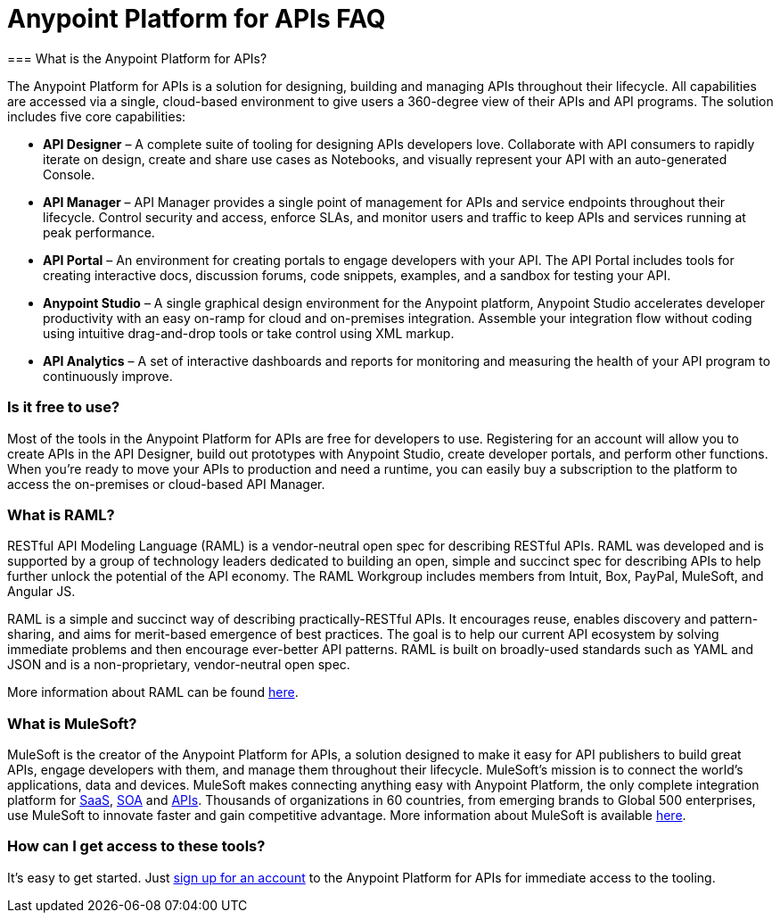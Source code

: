 = Anypoint Platform for APIs FAQ
:keywords: anypoint, api, soa, raml
=== What is the Anypoint Platform for APIs?

The Anypoint Platform for APIs is a solution for designing, building and managing APIs throughout their lifecycle. All capabilities are accessed via a single, cloud-based environment to give users a 360-degree view of their APIs and API programs. The solution includes five core capabilities:

* *API Designer* – A complete suite of tooling for designing APIs developers love. Collaborate with API consumers to rapidly iterate on design, create and share use cases as Notebooks, and visually represent your API with an auto-generated Console.
* *API Manager* – API Manager provides a single point of management for APIs and service endpoints throughout their lifecycle. Control security and access, enforce SLAs, and monitor users and traffic to keep APIs and services running at peak performance.
* *API Portal* – An environment for creating portals to engage developers with your API. The API Portal includes tools for creating interactive docs, discussion forums, code snippets, examples, and a sandbox for testing your API.
* *Anypoint Studio* – A single graphical design environment for the Anypoint platform, Anypoint Studio accelerates developer productivity with an easy on-ramp for cloud and on-premises integration. Assemble your integration flow without coding using intuitive drag-and-drop tools or take control using XML markup.
* *API Analytics* – A set of interactive dashboards and reports for monitoring and measuring the health of your API program to continuously improve.

=== Is it free to use?

Most of the tools in the Anypoint Platform for APIs are free for developers to use. Registering for an account will allow you to create APIs in the API Designer, build out prototypes with Anypoint Studio, create developer portals, and perform other functions. When you’re ready to move your APIs to production and need a runtime, you can easily buy a subscription to the platform to access the on-premises or cloud-based API Manager.

=== What is RAML?

RESTful API Modeling Language (RAML) is a vendor-neutral open spec for describing RESTful APIs. RAML was developed and is supported by a group of technology leaders dedicated to building an open, simple and succinct spec for describing APIs to help further unlock the potential of the API economy. The RAML Workgroup includes members from Intuit, Box, PayPal, MuleSoft, and Angular JS.

RAML is a simple and succinct way of describing practically-RESTful APIs. It encourages reuse, enables discovery and pattern-sharing, and aims for merit-based emergence of best practices. The goal is to help our current API ecosystem by solving immediate problems and then encourage ever-better API patterns. RAML is built on broadly-used standards such as YAML and JSON and is a non-proprietary, vendor-neutral open spec.

More information about RAML can be found link:http://www.raml.org[here].

=== What is MuleSoft?

MuleSoft is the creator of the Anypoint Platform for APIs, a solution designed to make it easy for API publishers to build great APIs, engage developers with them, and manage them throughout their lifecycle. MuleSoft’s mission is to connect the world’s applications, data and devices. MuleSoft makes connecting anything easy with Anypoint Platform, the only complete integration platform for link:http://www.mulesoft.com/platform/saas/cloudhub-ipaas-cloud-based-integration[SaaS], link:http://www.mulesoft.com/platform/soa/mule-esb-open-source-esb[SOA] and link:http://www.mulesoft.com/platform/api/manager[APIs]. Thousands of organizations in 60 countries, from emerging brands to Global 500 enterprises, use MuleSoft to innovate faster and gain competitive advantage. More information about MuleSoft is available link:http://www.mulesoft.com[here].

=== How can I get access to these tools?

It’s easy to get started. Just link:http://www.anypoint.mulesoft.com[sign up for an account] to the Anypoint Platform for APIs for immediate access to the tooling.
